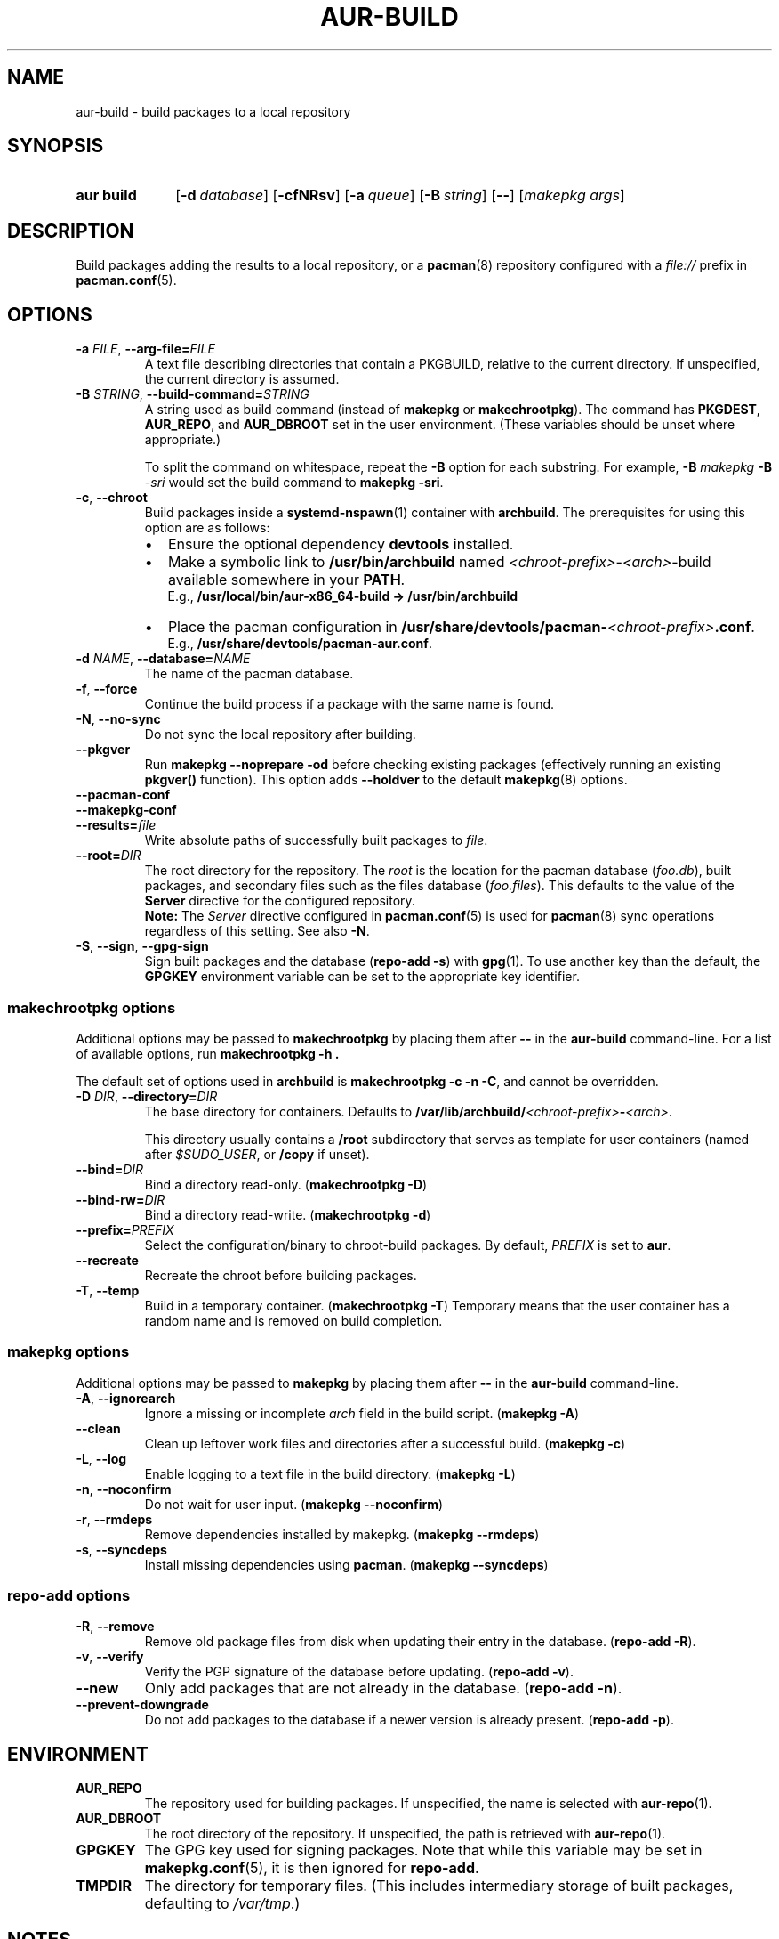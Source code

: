 .TH AUR\-BUILD 1 2019-01-24 AURUTILS
.SH NAME
aur\-build \- build packages to a local repository
.
.SH SYNOPSIS
.SY "aur build"
.OP \-d database
.OP \-cfNRsv
.OP \-a queue
.OP \-B string
.OP \-\-
.RI [ "makepkg args" ]
.YS
.
.SH DESCRIPTION
Build packages adding the results to a local repository, or a
.BR pacman (8)
repository configured with a
.I file://
prefix in
.BR pacman.conf (5).
.
.SH OPTIONS
.TP
.BI \-a " FILE" "\fR,\fP \-\-arg\-file=" FILE
A text file describing directories that contain a PKGBUILD, relative to
the current directory. If unspecified, the current directory is assumed.
.
.TP
.BI \-B " STRING" "\fR,\fP \-\-build\-command=" STRING
A string used as build command
(instead of
.B makepkg
or
.BR makechrootpkg ).
The command has
.BR PKGDEST ,
.BR AUR_REPO ", and"
.BR AUR_DBROOT
set in the user environment. (These variables should be unset where
appropriate.)
.IP
To split the command on whitespace, repeat the
.B \-B
option for each substring. For example,
.BI "\-B " "makepkg " "\-B " \-sri
would set the build command to
.BR "makepkg \-sri" .
.
.TP
.BR \-c ", " \-\-chroot
Build packages inside a
.BR systemd\-nspawn (1)
container with
.BR archbuild .
The prerequisites for using this option are as follows:
.RS
.IP \(bu 2
Ensure the optional dependency
.BR devtools
installed.
.IP \(bu 2
Make a symbolic link to
.B /usr/bin/archbuild
named
.IR <chroot\-prefix> \- <arch> \-build
available somewhere in your
.BR PATH .
.br
E.g.,
.B /usr/local/bin/aur\-x86\_64\-build -> /usr/bin/archbuild
.IP \(bu 2
Place the pacman configuration in
.BI /usr/share/devtools/pacman\- <chroot\-prefix> .conf \fR.
.br
E.g.,
.BR /usr/share/devtools/pacman\-aur.conf .
.PP
.RE
.
.TP
.BI \-d " NAME" "\fR,\fP \-\-database=" NAME
The name of the pacman database.
.
.TP
.BR \-f ", " \-\-force
Continue the build process if a package with the same name is found.
.
.TP
.BR \-N ", " \-\-no\-sync
Do not sync the local repository after building.
.
.TP
.BR \-\-pkgver
Run
.B "makepkg \-\-noprepare \-od"
before checking existing packages (effectively running an existing
.B pkgver()
function). This option adds
.B \-\-holdver
to the default
.BR makepkg (8)
options.
.
.TP
.B \-\-pacman\-conf
.
.TP
.B \-\-makepkg\-conf
.
.TP
.BI \-\-results= file
Write absolute paths of successfully built packages to
.IR file .
.
.TP
.BI \-\-root= DIR
The root directory for the repository. The
.I root
is the location for the pacman database
.RI ( foo.db ),
built packages, and secondary files such as the files database
.RI ( foo.files ).
This defaults to the value of the
.B Server
directive for the configured repository.
.
.RS
.B Note:
The
.I Server
directive configured in
.BR pacman.conf (5)
is used for
.BR pacman (8)
sync operations regardless of this setting. See also
.BR \-N .
.RE
.
.TP
.BR \-S ", " \-\-sign ", " \-\-gpg\-sign
Sign built packages and the database
.RB ( "repo\-add \-s" )
with
.BR gpg (1).
To use another key than the default, the
.B GPGKEY
environment variable can be set to the appropriate key identifier.
.
.SS makechrootpkg options
Additional options may be passed to
.B makechrootpkg
by placing them after
.B --
in the
.B aur\-build
command-line. For a list of available options, run
.B "makechrootpkg \-h".
.PP
The default set of options used in
.B archbuild
is
.BR "makechrootpkg \-c \-n \-C" ,
and cannot be overridden.
.
.TP
.BI \-D " DIR" "\fR,\fP \-\-directory=" DIR
The base directory for containers. Defaults to
.BI /var/lib/archbuild/ <chroot\-prefix> \- <arch> \fR.
.IP
This directory usually contains a
.B /root
subdirectory that serves as template for user containers (named after
.IR $SUDO_USER ,
or
.B /copy
if unset).
.
.TP
.BI \-\-bind= DIR
Bind a directory read-only. (\fBmakechrootpkg \-D\fR)
.
.TP
.BI \-\-bind\-rw= DIR
Bind a directory read-write. (\fBmakechrootpkg \-d\fR)
.
.TP
.BI \-\-prefix= PREFIX
Select the configuration/binary to chroot-build packages.
By default,
.I PREFIX
is set to
.BR aur .
.
.TP
.B \-\-recreate
Recreate the chroot before building packages.
.
.TP
.BR \-T ", " \-\-temp
Build in a temporary container. (\fBmakechrootpkg \-T\fR) Temporary
means that the user container has a random name and is removed on
build completion.
.
.SS makepkg options
Additional options may be passed to
.B makepkg
by placing them after
.B --
in the
.B aur\-build
command-line.
.
.TP
.BR \-A ", " \-\-ignorearch
Ignore a missing or incomplete
.I arch
field in the build script.
.RB ( makepkg " " \-A )
.
.TP
.BR \-\-clean
Clean up leftover work files and directories after a successful build.
.RB ( makepkg " " \-c )
.
.TP
.BR \-L ", " \-\-log
Enable logging to a text file in the build directory.
.RB ( makepkg " " \-L )
.
.TP
.BR \-n ", " \-\-noconfirm
Do not wait for user input.
.RB ( makepkg " " \-\-noconfirm )
.
.TP
.BR \-r ", " \-\-rmdeps
Remove dependencies installed by makepkg.
.RB ( makepkg " " \-\-rmdeps )
.
.TP
.BR \-s ", " \-\-syncdeps
Install missing dependencies using
.BR pacman .
.RB ( makepkg " " \-\-syncdeps )
.
.SS repo\-add options
.TP
.BR \-R ", " \-\-remove
Remove old package files from disk when updating their entry in the
database.
.RB ( "repo\-add \-R" ).
.
.TP
.BR \-v ", " \-\-verify
Verify the PGP signature of the database before
updating.
.RB ( "repo\-add \-v" ).
.
.TP
.BR \-\-new
Only add packages that are not already in the database.
.RB ( "repo\-add \-n" ).
.
.TP
.BR \-\-prevent\-downgrade
Do not add packages to the database if a newer version is already
present.
.RB ( "repo\-add \-p" ).
.
.SH ENVIRONMENT
.TP
.B AUR_REPO
The repository used for building packages. If unspecified, the name is
selected with
.BR aur\-repo (1).
.
.TP
.B AUR_DBROOT
The root directory of the repository. If unspecified, the path is
retrieved with
.BR aur\-repo (1).
.
.TP
.B GPGKEY
The GPG key used for signing packages. Note that while this variable
may be set in
.BR makepkg.conf (5),
it is then ignored for
.BR repo\-add .
.
.TP
.B TMPDIR
The directory for temporary files. (This includes intermediary storage
of built packages, defaulting to
.IR /var/tmp .)
.
.SH NOTES
.SS Repository updates
When building locally (outside a container),
.B "pacman \-Syu"
is run while restricted to a local repository. This is comparable to
.BR "makepkg \-i" ,
but without subsequent package installation (if a package was
installed before, it is updated to the latest available version). An
interesting side-effect is that pacman considers packages inside the
official repositories "local", and warns if they are newer than any
custom counterpart. Packages which define a
.I replaces
field are ignored if the target package is installed on the local system.
.
.
.SS Using a dedicated build user
While using a dedicated user for the build process does not increase
security (beyond protecting against packaging errors that write to
.IR $HOME ),
it may be useful when the local repository will be accessible to
multiple users or as a way to avoid password prompts. (Note that such
a user must be unprivileged; as of pacman 4.2,
.BR makepkg (8)
may not run directly as root.)
.PP
New users may be created with
.BR useradd (8)
as follows:
.PP
.EX
    # useradd build \-\-system \-\-home\-dir /var/cache/build \-\-create\-home
.EE
.PP
Because dependency resolution is not replicated and left to
.BR makepkg (8)
(see
.B handle_deps()
in
.BR /usr/bin/makepkg )
the
.I build
user should be allowed to run
.BR pacman (8)
with elevated privileges. For example, create the
.I /etc/sudoers.d/10_build
file with following contents:
.PP
.EX
    build ALL = (root) NOPASSWD: /usr/bin/pacman
.EE
.PP
.BR aur\-build (1)
(and related programs such as
.BR aur\-sync (1))
may now be run as the new
.I build
user. For example:
.PP
.EX
    # cd /var/cache/build
    # sudo \-u build git clone https://aur.archlinux.org/mypackage.git
    # cd mypackage
    # sudo \-u build aur build \-d custom
.EE
.PP
Any created files in the local repository (such as packages,
signatures and database files) will be owned by the
.I build
user.
.
.SS PKGBUILD signatures
GPG signatures defined in the
.B validpgpkeys
array may be automatically retrieved by setting
.I "keyserver\-options auto\-key\-retrieve"
in
.BR gpg.conf .
See
.BR gpg (1)
for details.
.
.SH CHROOT NOTES
.SS Building with makechrootpkg
Changes to the pacman database are
.I not
propagated from the container to the local system. Packages must be
installed and updated separately, typically through
.BI "pacman \-Syu " package_name\fR.
.PP
Package conflicts inside the container must be solved manually, as
.B makechrootpkg
uses
.B "makepkg \-\-noconfirm \-s"
internally. For example, to replace
.I gcc
with
.IR gcc\-multilib ,
run
.B "arch\-nspawn /var/lib/archbuild/aur\-x86_64/root pacman \-S gcc\-multilib"
as root.
.PP
To install packages from the local repository (for example, on
dependency resolution with
.BR "makepkg \-s" ,
the container requires read access to the host directory where it is
located. This is ensured through a
.IR "bind mount" .
.
.SS Avoiding password prompts
.BR makepkg (8)
must be run as a regular user as of version 4.2, with privileged
operations done via
.BR sudo (8).
It follows that
.BR aur\-build (1)
can not run directly as root. To avoid password prompts,
.BR sudoers (5)
can be used instead. For example, if
.BR aur\-build (1)
is run as the
.I archie
user, create the following sudoers policy:
.PP
.EX
    archie ALL = (root) NOPASSWD: SETENV: /usr/bin/archbuild
.EE
.TP
.B Note:
Should the rule only apply to specific hosts, replace
.B ALL
with the respective
.IR hostname .
.
.SS Using ccache and distcc
As in the example above, install the required packages:
.PP
.EX
    # arch\-nspawn /var/lib/archbuild/aur\-x86_64/root pacman \-S ccache distcc
.EE
.PP
Ensure write access to
.B ccache
directories on the host:
.PP
.EX
    # aur build \-\-chroot \-\- \-d /home/_ccache:/build/.ccache
.EE
.
.SS Building for a different architecture
To build packages for a different architecture, prepend
.BI setarch " arch"
to the
.B aur\-build
command line.
.PP
The target architecture must be supported both by the host (run
.B "setarch \-\-list"
for an approximation), and have a matching
.BR makepkg.conf (5)
file available in
.B /usr/share/devtools
(such as
.I /usr/share/devtools/makepkg\-i686.conf
for
.IR i686 ).
.TP
.B Note:
Building for other CPU architectures may be done through
QEMU, for example with
.BR proot (1).
.
.SH BUGS
Databases are built with
.B LANG=C
to avoid libalpm from skipping entries if the locale is not set
(FS#49342). Packages are signed manually with
.B "gpg \-\-batch \-\-detach\-sign \-\-no\-armor"
(FS#49946).
.PP
.BR pacman (8)
has a size-limit of 25\~MiB for databases. Using larger databases may result in an
.B expected download size exceeded
error. To avoid this issue, compress the database with
.BR gzip (1).
See
.UR https://\:git.archlinux.org/\:pacman.git/\:commit/\:?id=\:6dc71926f9b16ebcf11b924941092d6eab204224
.UE .
.
.SH SEE ALSO
.ad l
.nh
.BR aur (1),
.BR aur\-repo (1),
.BR makepkg.conf (5),
.BR pacman.conf (5),
.BR makepkg (8),
.BR pacman (8),
.BR repo\-add (8),
.BR setarch (8)
.
.SH AUTHORS
.MT https://github.com/AladW
Alad Wenter
.ME
.
.\" vim: set textwidth=72:
